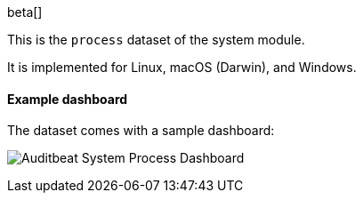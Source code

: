 [role="xpack"]

beta[]

This is the `process` dataset of the system module.

It is implemented for Linux, macOS (Darwin), and Windows.

[float]
==== Example dashboard

The dataset comes with a sample dashboard:

[role="screenshot"]
image:./images/auditbeat-system-process-dashboard.png[Auditbeat System Process Dashboard]
